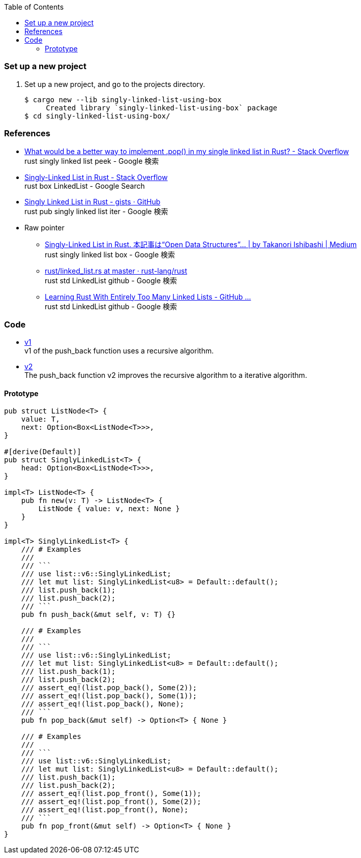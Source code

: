 ifndef::leveloffset[]
:toc: left
:toclevels: 3
:icons: font
endif::[]

=== Set up a new project
. Set up a new project, and go to the projects directory.
+
[source,console]
----
$ cargo new --lib singly-linked-list-using-box
     Created library `singly-linked-list-using-box` package
$ cd singly-linked-list-using-box/
----

=== References

* https://stackoverflow.com/questions/55062035/what-would-be-a-better-way-to-implement-pop-in-my-single-linked-list-in-rust[What would be a better way to implement .pop() in my single linked list in Rust? - Stack Overflow^] +
  rust singly linked list peek - Google 検索
* https://stackoverflow.com/questions/41653148/singly-linked-list-in-rust[Singly-Linked List in Rust - Stack Overflow^] +
  rust box LinkedList - Google Search
* https://gist.github.com/hardvain/32fca033bb61a5e3bf8bbeeb32fbbd5e[Singly Linked List in Rust - gists · GitHub^] +
  rust pub singly linked list iter - Google 検索
* Raw pointer
** https://11takanori.medium.com/singly-linked-list-in-rust-70a7c2cfa162[Singly-Linked List in Rust. 本記事は“Open Data Structures”… | by Takanori Ishibashi | Medium^] +
   rust singly linked list box - Google 検索
** https://github.com/rust-lang/rust/blob/master/library/alloc/src/collections/linked_list.rs[rust/linked_list.rs at master · rust-lang/rust^] +
   rust std LinkedList github - Google 検索
** https://rust-unofficial.github.io/too-many-lists/[Learning Rust With Entirely Too Many Linked Lists - GitHub ...^] +
   rust std LinkedList github - Google 検索

=== Code

* <<docs/v1.adoc#,v1>> +
  v1 of the push_back function uses a recursive algorithm.
* <<docs/v1.adoc#,v2>> +
  The push_back function v2 improves the recursive algorithm to a iterative algorithm.

==== Prototype

[source,rust]
----
pub struct ListNode<T> {
    value: T,
    next: Option<Box<ListNode<T>>>,
}

#[derive(Default)]
pub struct SinglyLinkedList<T> {
    head: Option<Box<ListNode<T>>>,
}

impl<T> ListNode<T> {
    pub fn new(v: T) -> ListNode<T> {
        ListNode { value: v, next: None }
    }
}

impl<T> SinglyLinkedList<T> {
    /// # Examples
    ///
    /// ```
    /// use list::v6::SinglyLinkedList;
    /// let mut list: SinglyLinkedList<u8> = Default::default();
    /// list.push_back(1);
    /// list.push_back(2);
    /// ```
    pub fn push_back(&mut self, v: T) {}

    /// # Examples
    ///
    /// ```
    /// use list::v6::SinglyLinkedList;
    /// let mut list: SinglyLinkedList<u8> = Default::default();
    /// list.push_back(1);
    /// list.push_back(2);
    /// assert_eq!(list.pop_back(), Some(2));
    /// assert_eq!(list.pop_back(), Some(1));
    /// assert_eq!(list.pop_back(), None);
    /// ```
    pub fn pop_back(&mut self) -> Option<T> { None }

    /// # Examples
    ///
    /// ```
    /// use list::v6::SinglyLinkedList;
    /// let mut list: SinglyLinkedList<u8> = Default::default();
    /// list.push_back(1);
    /// list.push_back(2);
    /// assert_eq!(list.pop_front(), Some(1));
    /// assert_eq!(list.pop_front(), Some(2));
    /// assert_eq!(list.pop_front(), None);
    /// ```
    pub fn pop_front(&mut self) -> Option<T> { None }
}
----
